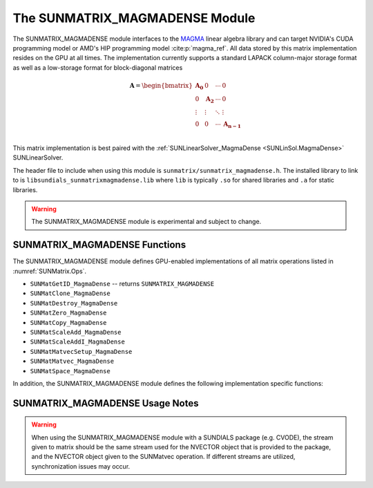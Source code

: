 ..
   Programmer(s): David J. Gardner @ LLNL
   ----------------------------------------------------------------
   SUNDIALS Copyright Start
   Copyright (c) 2025, Lawrence Livermore National Security,
   University of Maryland Baltimore County, and the SUNDIALS contributors.
   Copyright (c) 2013, Lawrence Livermore National Security
   and Southern Methodist University.
   Copyright (c) 2002, Lawrence Livermore National Security.
   All rights reserved.

   See the top-level LICENSE and NOTICE files for details.

   SPDX-License-Identifier: BSD-3-Clause
   SUNDIALS Copyright End
   ----------------------------------------------------------------

.. _SUNMatrix.MagmaDense:

The SUNMATRIX_MAGMADENSE Module
======================================

The SUNMATRIX_MAGMADENSE module interfaces to the
`MAGMA <https://icl.utk.edu/magma/index.html>`_ linear algebra
library and can target NVIDIA's CUDA programming model or AMD's HIP programming
model :cite:p:`magma_ref`. All data stored by this matrix implementation
resides on the GPU at all times. The implementation currently supports a
standard LAPACK column-major storage format as well as a low-storage format for
block-diagonal matrices

.. math::

   \mathbf{A} =
   \begin{bmatrix}
      \mathbf{A_0} & 0 & \cdots & 0\\
      0 & \mathbf{A_2} & \cdots & 0\\
      \vdots & \vdots & \ddots & \vdots\\
      0 & 0 & \cdots & \mathbf{A_{n-1}}\\
   \end{bmatrix}

This matrix implementation is best paired with the
:ref:`SUNLinearSolver_MagmaDense <SUNLinSol.MagmaDense>` SUNLinearSolver.

The header file to include when using this module is
``sunmatrix/sunmatrix_magmadense.h``. The installed library to link to is
``libsundials_sunmatrixmagmadense.lib`` where ``lib`` is typically ``.so`` for
shared libraries and ``.a`` for static libraries.

.. warning::

   The SUNMATRIX_MAGMADENSE module is experimental and subject to change.


.. _SUNMatrix.MagmaDense.functions:

SUNMATRIX_MAGMADENSE Functions
-----------------------------------


The SUNMATRIX_MAGMADENSE module defines GPU-enabled implementations of all
matrix operations listed in :numref:`SUNMatrix.Ops`.

* ``SUNMatGetID_MagmaDense`` -- returns ``SUNMATRIX_MAGMADENSE``
* ``SUNMatClone_MagmaDense``
* ``SUNMatDestroy_MagmaDense``
* ``SUNMatZero_MagmaDense``
* ``SUNMatCopy_MagmaDense``
* ``SUNMatScaleAdd_MagmaDense``
* ``SUNMatScaleAddI_MagmaDense``
* ``SUNMatMatvecSetup_MagmaDense``
* ``SUNMatMatvec_MagmaDense``
* ``SUNMatSpace_MagmaDense``

In addition, the SUNMATRIX_MAGMADENSE module defines the following
implementation specific functions:

.. c:function:: SUNMatrix SUNMatrix_MagmaDense(sunindextype M, sunindextype N, SUNMemoryType memtype, SUNMemoryHelper memhelper, void* queue, SUNContext sunctx)

   This constructor function creates and allocates memory for an
   :math:`M \times N` SUNMATRIX_MAGMADENSE ``SUNMatrix``.

   **Arguments:**
      * *M* -- the number of matrix rows.
      * *N* -- the number of matrix columns.
      * *memtype* -- the type of memory to use for the matrix data; can be
        ``SUNMEMTYPE_UVM`` or ``SUNMEMTYPE_DEVICE``.
      * *memhelper* -- the memory helper used for allocating data.
      * *queue* --  a ``cudaStream_t`` when using CUDA or a ``hipStream_t`` when
        using HIP.
      * *sunctx* -- the :c:type:`SUNContext` object (see :numref:`SUNDIALS.SUNContext`)

   **Return value:**
      If successful, a ``SUNMatrix`` object otherwise ``NULL``.


.. c:function:: SUNMatrix SUNMatrix_MagmaDenseBlock(sunindextype nblocks, sunindextype M_block, sunindextype N_block, SUNMemoryType memtype, SUNMemoryHelper memhelper, void* queue, SUNContext sunctx)

   This constructor function creates and allocates memory for a block diagonal
   SUNMATRIX_MAGMADENSE ``SUNMatrix`` with *nblocks* of size :math:`M \times N`.

   **Arguments:**
      * *nblocks* -- the number of matrix rows.
      * *M_block* -- the number of matrix rows in each block.
      * *N_block* -- the number of matrix columns in each block.
      * *memtype* -- the type of memory to use for the matrix data; can be
        ``SUNMEMTYPE_UVM`` or ``SUNMEMTYPE_DEVICE``.
      * *memhelper* -- the memory helper used for allocating data.
      * *queue* --  a ``cudaStream_t`` when using CUDA or a ``hipStream_t`` when
        using HIP.
      * *sunctx* -- the :c:type:`SUNContext` object (see :numref:`SUNDIALS.SUNContext`)

   **Return value:**
      If successful, a ``SUNMatrix`` object otherwise ``NULL``.


.. c:function:: sunindextype SUNMatrix_MagmaDense_Rows(SUNMatrix A)

   This function returns the number of rows in the ``SUNMatrix`` object. For
   block diagonal matrices, the number of rows is computed as
   :math:`M_{\text{block}} \times \text{nblocks}`.

   **Arguments:**
      * *A* -- a ``SUNMatrix`` object.

   **Return value:**
      If successful, the number of rows in the ``SUNMatrix`` object otherwise
      ``SUNMATRIX_ILL_INPUT``.


.. c:function:: sunindextype SUNMatrix_MagmaDense_Columns(SUNMatrix A)

   This function returns the number of columns in the ``SUNMatrix`` object. For
   block diagonal matrices, the number of columns is computed as
   :math:`N_{\text{block}} \times \text{nblocks}`.

   **Arguments:**
      * *A* -- a ``SUNMatrix`` object.

   **Return value:**
      If successful, the number of columns in the ``SUNMatrix`` object otherwise
      ``SUNMATRIX_ILL_INPUT``.


.. c:function:: sunindextype SUNMatrix_MagmaDense_BlockRows(SUNMatrix A)

   This function returns the number of rows in a block of the ``SUNMatrix``
   object.

   **Arguments:**
      * *A* -- a ``SUNMatrix`` object.

   **Return value:**
      If successful, the number of rows in a block of the ``SUNMatrix`` object
      otherwise ``SUNMATRIX_ILL_INPUT``.


.. c:function:: sunindextype SUNMatrix_MagmaDense_BlockColumns(SUNMatrix A)

   This function returns the number of columns in a block of the ``SUNMatrix``
   object.

   **Arguments:**
      * *A* -- a ``SUNMatrix`` object.

   **Return value:**
      If successful, the number of columns in a block of the ``SUNMatrix``
      object otherwise ``SUNMATRIX_ILL_INPUT``.


.. c:function:: sunindextype SUNMatrix_MagmaDense_LData(SUNMatrix A)

   This function returns the length of the ``SUNMatrix`` data array.

   **Arguments:**
      * *A* -- a ``SUNMatrix`` object.

   **Return value:**
      If successful, the length of the ``SUNMatrix`` data array otherwise
      ``SUNMATRIX_ILL_INPUT``.


.. c:function:: sunindextype SUNMatrix_MagmaDense_NumBlocks(SUNMatrix A)

   This function returns the number of blocks in the ``SUNMatrix``
   object.

   **Arguments:**
      * *A* -- a ``SUNMatrix`` object.

   **Return value:**
      If successful, the number of blocks in the ``SUNMatrix`` object otherwise
      ``SUNMATRIX_ILL_INPUT``.


.. c:function:: sunrealtype* SUNMatrix_MagmaDense_Data(SUNMatrix A)

   This function returns the ``SUNMatrix`` data array.

   **Arguments:**
      * *A* -- a ``SUNMatrix`` object.

   **Return value:**
      If successful, the ``SUNMatrix`` data array otherwise ``NULL``.


.. c:function:: sunrealtype** SUNMatrix_MagmaDense_BlockData(SUNMatrix A)

   This function returns an array of pointers that point to the start of the
   data array for each block in the ``SUNMatrix``.

   **Arguments:**
      * *A* -- a ``SUNMatrix`` object.

   **Return value:**
      If successful, an array of data pointers to each of the ``SUNMatrix``
      blocks otherwise ``NULL``.


.. c:function:: sunrealtype* SUNMatrix_MagmaDense_Block(SUNMatrix A, sunindextype k)

   This function returns a pointer to the data array for block *k* in the
   ``SUNMatrix``.

   **Arguments:**
      * *A* -- a ``SUNMatrix`` object.
      * *k* -- the block index.

   **Return value:**
      If successful, a pointer to the data array for the ``SUNMatrix`` block
      otherwise ``NULL``.

   .. note::

      No bounds-checking is performed by this function, *j* should be strictly
      less than *nblocks*.


.. c:function:: sunrealtype* SUNMatrix_MagmaDense_Column(SUNMatrix A, sunindextype j)

   This function returns a pointer to the data array for column *j* in the
   ``SUNMatrix``.

   **Arguments:**
      * *A* -- a ``SUNMatrix`` object.
      * *j* -- the column index.

   **Return value:**
      If successful, a pointer to the data array for the ``SUNMatrix`` column
      otherwise ``NULL``.

   .. note::

      No bounds-checking is performed by this function, *j* should be strictly
      less than :math:`nblocks * N_{\text{block}}`.


.. c:function:: sunrealtype* SUNMatrix_MagmaDense_BlockColumn(SUNMatrix A, sunindextype k, sunindextype j)

   This function returns a pointer to the data array for column *j* of block *k*
   in the ``SUNMatrix``.

   **Arguments:**
      * *A* -- a ``SUNMatrix`` object.
      * *k* -- the block index.
      * *j* -- the column index.

   **Return value:**
      If successful, a pointer to the data array for the ``SUNMatrix`` column
      otherwise ``NULL``.

   .. note::

      No bounds-checking is performed by this function, *k* should be strictly
      less than *nblocks* and *j* should be strictly less than
      :math:`N_{\text{block}}`.



.. c:function:: SUNErrCode SUNMatrix_MagmaDense_CopyToDevice(SUNMatrix A, sunrealtype* h_data)

   This function copies the matrix data to the GPU device from the provided host
   array.

   **Arguments:**
      * *A* -- a ``SUNMatrix`` object
      * *h_data* -- a host array pointer to copy data from.

   **Return value:**
      * ``SUN_SUCCESS`` -- if the copy is successful.
      * ``SUN_ERR_ARG_INCOMPATIBLE`` -- if the ``SUNMatrix`` is not a
        ``SUNMATRIX_MAGMADENSE`` matrix.
      * ``SUN_ERR_MEM_FAIL`` -- if the copy fails.


.. c:function:: SUNErrCode SUNMatrix_MagmaDense_CopyFromDevice(SUNMatrix A, sunrealtype* h_data)

   This function copies the matrix data from the GPU device to the provided host
   array.

   **Arguments:**
      * *A* -- a ``SUNMatrix`` object
      * *h_data* -- a host array pointer to copy data to.

   **Return value:**
      * ``SUN_SUCCESS`` -- if the copy is successful.
      * ``SUN_ERR_ARG_INCOMPATIBLE`` -- if the ``SUNMatrix`` is not a
        ``SUNMATRIX_MAGMADENSE`` matrix.
      * ``SUN_ERR_MEM_FAIL`` -- if the copy fails.


SUNMATRIX_MAGMADENSE Usage Notes
-----------------------------------

.. warning::

   When using the SUNMATRIX_MAGMADENSE module with a SUNDIALS package (e.g.
   CVODE), the stream given to matrix should be the same stream used for the
   NVECTOR object that is provided to the package, and the NVECTOR object given
   to the SUNMatvec operation. If different streams are utilized,
   synchronization issues may occur.
